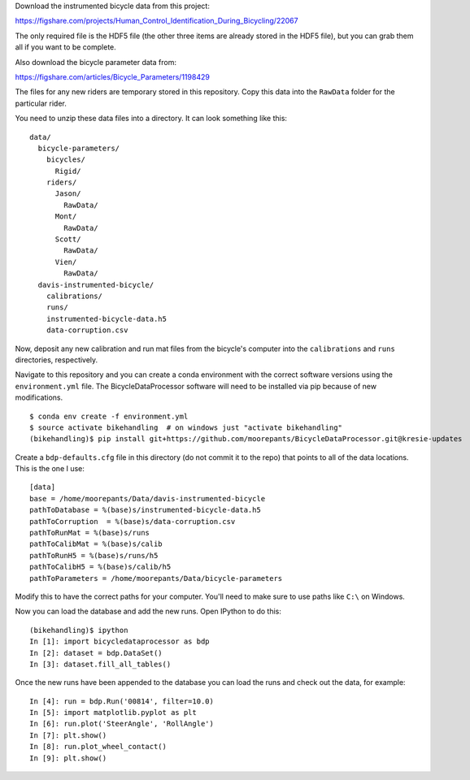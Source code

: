 Download the instrumented bicycle data from this project:

https://figshare.com/projects/Human_Control_Identification_During_Bicycling/22067

The only required file is the HDF5 file (the other three items are already
stored in the HDF5 file), but you can grab them all if you want to be complete.

Also download the bicycle parameter data from:

https://figshare.com/articles/Bicycle_Parameters/1198429

The files for any new riders are temporary stored in this repository. Copy this
data into the ``RawData`` folder for the particular rider.

You need to unzip these data files into a directory. It can look something like
this::

   data/
     bicycle-parameters/
       bicycles/
         Rigid/
       riders/
         Jason/
           RawData/
         Mont/
           RawData/
         Scott/
           RawData/
         Vien/
           RawData/
     davis-instrumented-bicycle/
       calibrations/
       runs/
       instrumented-bicycle-data.h5
       data-corruption.csv

Now, deposit any new calibration and run mat files from the bicycle's computer
into the ``calibrations`` and ``runs`` directories, respectively.

Navigate to this repository and you can create a conda environment with the
correct software versions using the ``environment.yml`` file. The
BicycleDataProcessor software will need to be installed via pip because of new
modifications.

::

   $ conda env create -f environment.yml
   $ source activate bikehandling  # on windows just "activate bikehandling"
   (bikehandling)$ pip install git+https://github.com/moorepants/BicycleDataProcessor.git@kresie-updates

Create a ``bdp-defaults.cfg`` file in this directory (do not commit it to the
repo) that points to all of the data locations. This is the one I use::

   [data]
   base = /home/moorepants/Data/davis-instrumented-bicycle
   pathToDatabase = %(base)s/instrumented-bicycle-data.h5
   pathToCorruption  = %(base)s/data-corruption.csv
   pathToRunMat = %(base)s/runs
   pathToCalibMat = %(base)s/calib
   pathToRunH5 = %(base)s/runs/h5
   pathToCalibH5 = %(base)s/calib/h5
   pathToParameters = /home/moorepants/Data/bicycle-parameters

Modify this to have the correct paths for your computer. You'll need to make
sure to use paths like ``C:\`` on Windows.

Now you can load the database and add the new runs. Open IPython to do this::

   (bikehandling)$ ipython
   In [1]: import bicycledataprocessor as bdp
   In [2]: dataset = bdp.DataSet()
   In [3]: dataset.fill_all_tables()

Once the new runs have been appended to the database you can load the runs and
check out the data, for example::

   In [4]: run = bdp.Run('00814', filter=10.0)
   In [5]: import matplotlib.pyplot as plt
   In [6]: run.plot('SteerAngle', 'RollAngle')
   In [7]: plt.show()
   In [8]: run.plot_wheel_contact()
   In [9]: plt.show()
